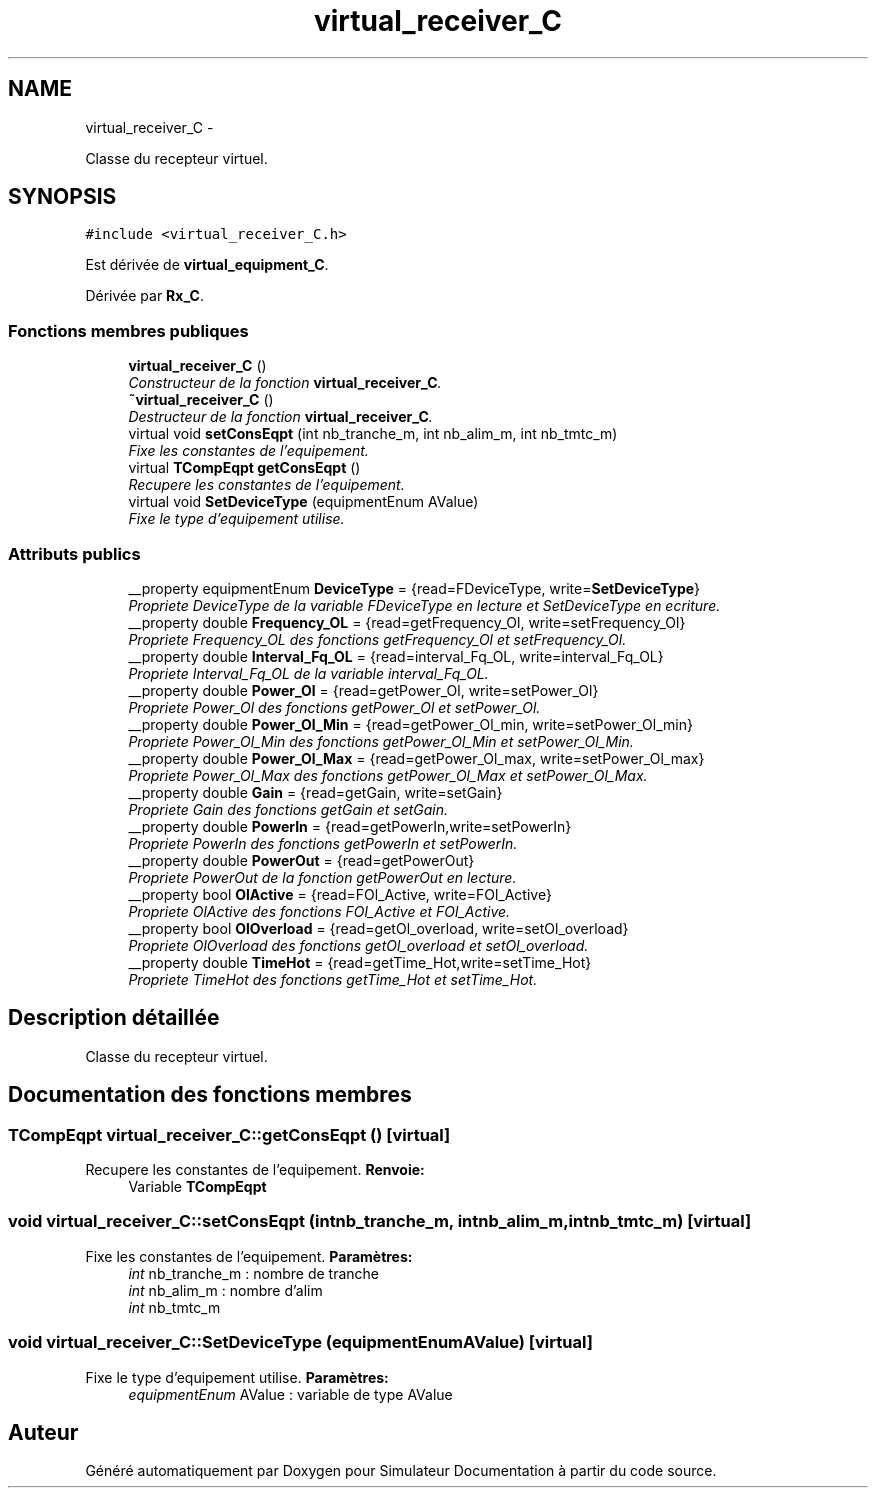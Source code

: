 .TH "virtual_receiver_C" 3 "Mercredi Octobre 25 2017" "Simulateur Documentation" \" -*- nroff -*-
.ad l
.nh
.SH NAME
virtual_receiver_C \- 
.PP
Classe du recepteur virtuel\&.  

.SH SYNOPSIS
.br
.PP
.PP
\fC#include <virtual_receiver_C\&.h>\fP
.PP
Est dérivée de \fBvirtual_equipment_C\fP\&.
.PP
Dérivée par \fBRx_C\fP\&.
.SS "Fonctions membres publiques"

.in +1c
.ti -1c
.RI "\fBvirtual_receiver_C\fP ()"
.br
.RI "\fIConstructeur de la fonction \fBvirtual_receiver_C\fP\&. \fP"
.ti -1c
.RI "\fB~virtual_receiver_C\fP ()"
.br
.RI "\fIDestructeur de la fonction \fBvirtual_receiver_C\fP\&. \fP"
.ti -1c
.RI "virtual void \fBsetConsEqpt\fP (int nb_tranche_m, int nb_alim_m, int nb_tmtc_m)"
.br
.RI "\fIFixe les constantes de l'equipement\&. \fP"
.ti -1c
.RI "virtual \fBTCompEqpt\fP \fBgetConsEqpt\fP ()"
.br
.RI "\fIRecupere les constantes de l'equipement\&. \fP"
.ti -1c
.RI "virtual void \fBSetDeviceType\fP (equipmentEnum AValue)"
.br
.RI "\fIFixe le type d'equipement utilise\&. \fP"
.in -1c
.SS "Attributs publics"

.in +1c
.ti -1c
.RI "__property equipmentEnum \fBDeviceType\fP = {read=FDeviceType, write=\fBSetDeviceType\fP}"
.br
.RI "\fIPropriete DeviceType de la variable FDeviceType en lecture et SetDeviceType en ecriture\&. \fP"
.ti -1c
.RI "__property double \fBFrequency_OL\fP = {read=getFrequency_Ol, write=setFrequency_Ol}"
.br
.RI "\fIPropriete Frequency_OL des fonctions getFrequency_Ol et setFrequency_Ol\&. \fP"
.ti -1c
.RI "__property double \fBInterval_Fq_OL\fP = {read=interval_Fq_OL, write=interval_Fq_OL}"
.br
.RI "\fIPropriete Interval_Fq_OL de la variable interval_Fq_OL\&. \fP"
.ti -1c
.RI "__property double \fBPower_Ol\fP = {read=getPower_Ol, write=setPower_Ol}"
.br
.RI "\fIPropriete Power_Ol des fonctions getPower_Ol et setPower_Ol\&. \fP"
.ti -1c
.RI "__property double \fBPower_Ol_Min\fP = {read=getPower_Ol_min, write=setPower_Ol_min}"
.br
.RI "\fIPropriete Power_Ol_Min des fonctions getPower_Ol_Min et setPower_Ol_Min\&. \fP"
.ti -1c
.RI "__property double \fBPower_Ol_Max\fP = {read=getPower_Ol_max, write=setPower_Ol_max}"
.br
.RI "\fIPropriete Power_Ol_Max des fonctions getPower_Ol_Max et setPower_Ol_Max\&. \fP"
.ti -1c
.RI "__property double \fBGain\fP = {read=getGain, write=setGain}"
.br
.RI "\fIPropriete Gain des fonctions getGain et setGain\&. \fP"
.ti -1c
.RI "__property double \fBPowerIn\fP = {read=getPowerIn,write=setPowerIn}"
.br
.RI "\fIPropriete PowerIn des fonctions getPowerIn et setPowerIn\&. \fP"
.ti -1c
.RI "__property double \fBPowerOut\fP = {read=getPowerOut}"
.br
.RI "\fIPropriete PowerOut de la fonction getPowerOut en lecture\&. \fP"
.ti -1c
.RI "__property bool \fBOlActive\fP = {read=FOl_Active, write=FOl_Active}"
.br
.RI "\fIPropriete OlActive des fonctions FOl_Active et FOl_Active\&. \fP"
.ti -1c
.RI "__property bool \fBOlOverload\fP = {read=getOl_overload, write=setOl_overload}"
.br
.RI "\fIPropriete OlOverload des fonctions getOl_overload et setOl_overload\&. \fP"
.ti -1c
.RI "__property double \fBTimeHot\fP = {read=getTime_Hot,write=setTime_Hot}"
.br
.RI "\fIPropriete TimeHot des fonctions getTime_Hot et setTime_Hot\&. \fP"
.in -1c
.SH "Description détaillée"
.PP 
Classe du recepteur virtuel\&. 
.SH "Documentation des fonctions membres"
.PP 
.SS "\fBTCompEqpt\fP \fBvirtual_receiver_C::getConsEqpt\fP ()\fC [virtual]\fP"

.PP
Recupere les constantes de l'equipement\&. \fBRenvoie:\fP
.RS 4
Variable \fBTCompEqpt\fP 
.RE
.PP

.SS "void \fBvirtual_receiver_C::setConsEqpt\fP (intnb_tranche_m, intnb_alim_m, intnb_tmtc_m)\fC [virtual]\fP"

.PP
Fixe les constantes de l'equipement\&. \fBParamètres:\fP
.RS 4
\fIint\fP nb_tranche_m : nombre de tranche 
.br
\fIint\fP nb_alim_m : nombre d'alim 
.br
\fIint\fP nb_tmtc_m 
.RE
.PP

.SS "void \fBvirtual_receiver_C::SetDeviceType\fP (equipmentEnumAValue)\fC [virtual]\fP"

.PP
Fixe le type d'equipement utilise\&. \fBParamètres:\fP
.RS 4
\fIequipmentEnum\fP AValue : variable de type AValue 
.RE
.PP


.SH "Auteur"
.PP 
Généré automatiquement par Doxygen pour Simulateur Documentation à partir du code source\&.
